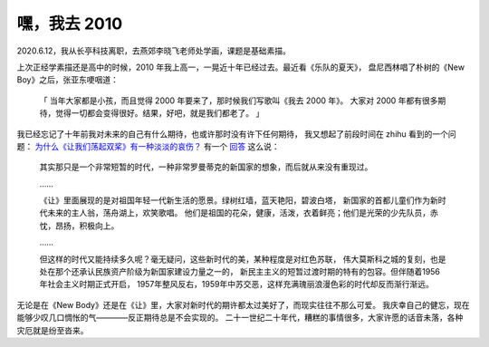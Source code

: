 =============
嘿，我去 2010
=============

2020.6.12，我从长亭科技离职，去燕郊李晓飞老师处学画，课题是基础素描。

上次正经学素描还是高中的时候，2010 年我上高一，一晃近十年已经过去。最近看《乐队的夏天》，
盘尼西林唱了朴树的《New Boy》之后，张亚东哽咽道：

    「
    当年大家都是小孩，而且觉得 2000 年要来了，那时候我们写歌叫《我去 2000 年》。
    大家对 2000 年都有很多期待，觉得一切都会变得很好。结果，好吧，就是我们都老了。
    」

我已经忘记了十年前我对未来的自己有什么期待，也或许那时没有许下任何期待，
我又想起了前段时间在 zhihu 看到的一个问题：
`为什么《让我们荡起双桨》有一种淡淡的哀伤？ <https://www.zhihu.com/question/49688722>`_
有一个 `回答 <https://www.zhihu.com/question/49688722/answer/1258611392>`_ 这么说：

    其实那只是一个非常短暂的时代，一种非常罗曼蒂克的新国家的想象，而后就从来没有重现过。

    ……

    《让》里面展现的是对祖国年轻一代新生活的愿景。绿树红墙，蓝天艳阳，碧波白塔，
    新国家的首都儿童们作为新时代未来的主人翁，荡舟湖上，欢笑歌唱。
    他们是祖国的花朵，健康，活泼，衣着鲜亮；他们是光荣的少先队员，赤忱，昂扬，积极向上。

    ……

    但这样的时代又能持续多久呢？毫无疑问，这些新时代的美，某种程度是对红色苏联，
    伟大莫斯科之城的复刻，也是处在那个还承认民族资产阶级为新国家建设力量之一的，
    新民主主义的短暂过渡时期的特有的包容。但伴随着1956年社会主义时期正式开启，
    1957年整风反右，1959年中苏交恶，这样充满瑰丽浪漫色彩的时代却反而渐行渐远。

无论是在《New Body》还是在《让》里，大家对新时代的期许都太过美好了，而现实往往不那么可爱。
我庆幸自己的健忘，现在能够少叹几口惆怅的气————反正期待总是不会实现的。
二十一世纪二十年代，糟糕的事情很多，大家许愿的话音未落，各种灾厄就是纷至沓来。
